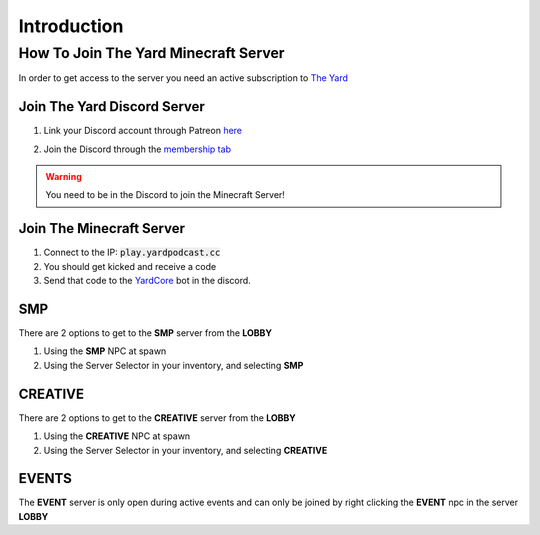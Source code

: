 Introduction
=============



.. _how-to-join:

How To Join The Yard Minecraft Server
------------------------

In order to get access to the server you need an active subscription to `The Yard <https://patreon.com/theyard>`_

Join The Yard Discord Server
^^^^^^^^^^^^^^^^^^^^^^^^^^^^^
1. Link your Discord account through Patreon `here <https://www.patreon.com/settings/apps/discord>`_

.. image::images\patreon_settings_apps_discord.png

2. Join the Discord through the `membership tab <https://www.patreon.com/theyard/membership#quick-links>`_

.. image::images\patreon_membership.png

.. warning::
   You need to be in the Discord to join the Minecraft Server!


Join The Minecraft Server
^^^^^^^^^^^^^^^^^^^^^^^^^^
1. Connect to the IP: :code:`play.yardpodcast.cc`
2. You should get kicked and receive a code
3. Send that code to the `YardCore <https://discord.com/channels/837200484703535164/1093372345332281385/1093379601654358056>`_ bot in the discord.

SMP
^^^^
There are 2 options to get to the **SMP** server from the **LOBBY**

1. Using the **SMP** NPC at spawn
2. Using the Server Selector in your inventory, and selecting **SMP**


CREATIVE
^^^^^^^^^
There are 2 options to get to the **CREATIVE** server from the **LOBBY**

1. Using the **CREATIVE** NPC at spawn
2. Using the Server Selector in your inventory, and selecting **CREATIVE**

EVENTS
^^^^^^^
The **EVENT** server is only open during active events and can only be joined by right clicking
the **EVENT** npc in the server **LOBBY**
